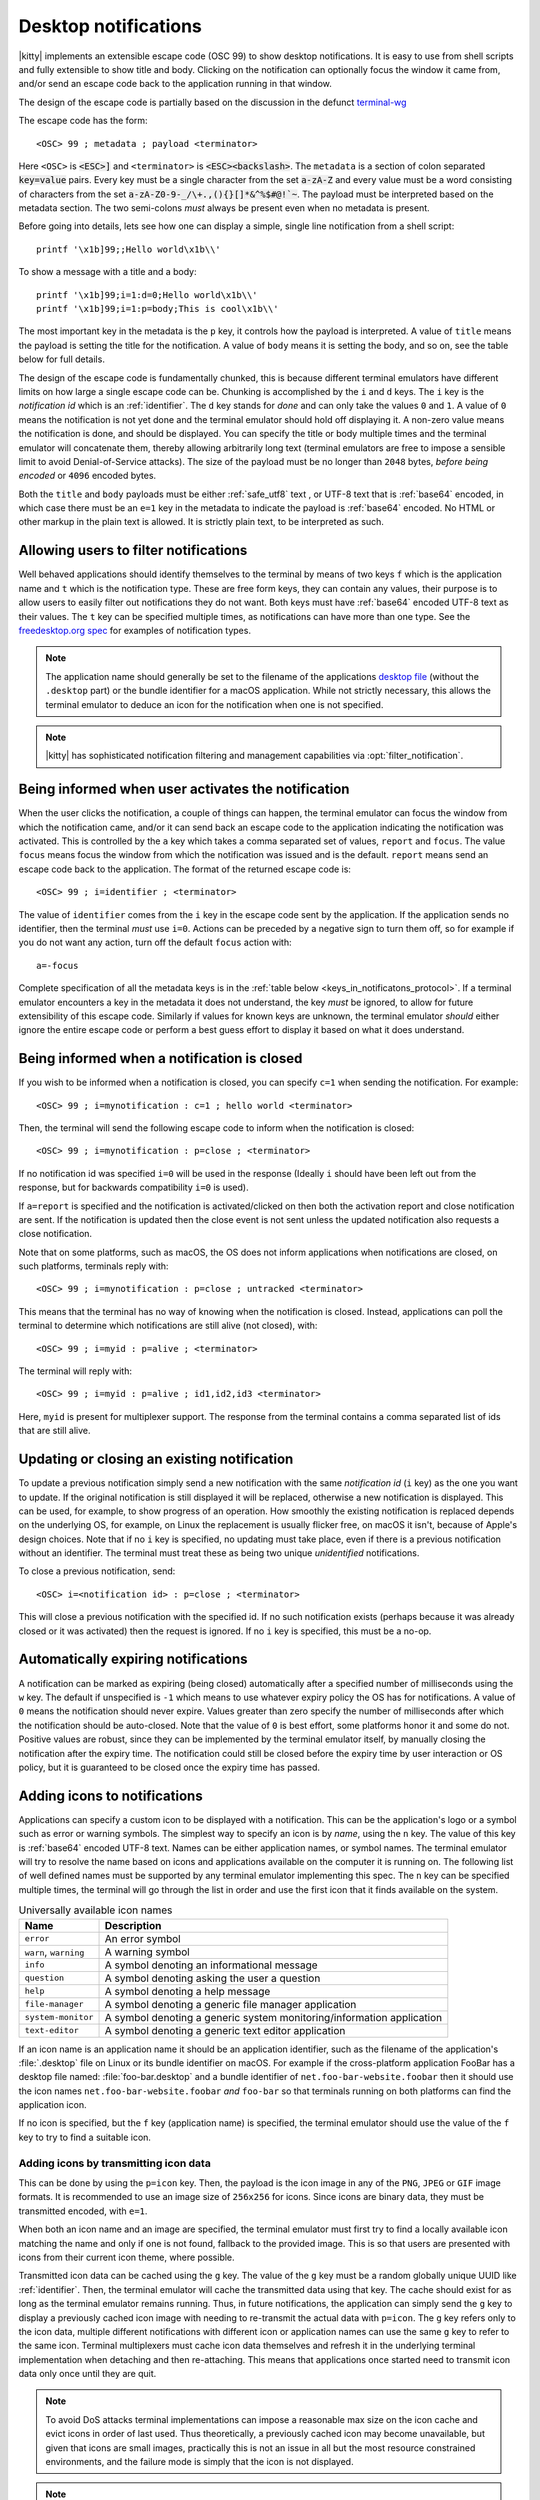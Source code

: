 .. _desktop_notifications:


Desktop notifications
=======================

|kitty| implements an extensible escape code (OSC 99) to show desktop
notifications. It is easy to use from shell scripts and fully extensible to show
title and body. Clicking on the notification can optionally focus the window it
came from, and/or send an escape code back to the application running in that
window.

The design of the escape code is partially based on the discussion in the
defunct `terminal-wg <https://gitlab.freedesktop.org/terminal-wg/specifications/-/issues/13>`__

The escape code has the form::

    <OSC> 99 ; metadata ; payload <terminator>

Here ``<OSC>`` is :code:`<ESC>]` and ``<terminator>`` is
:code:`<ESC><backslash>`. The ``metadata`` is a section of colon separated
:code:`key=value` pairs. Every key must be a single character from the set
:code:`a-zA-Z` and every value must be a word consisting of characters from
the set :code:`a-zA-Z0-9-_/\+.,(){}[]*&^%$#@!`~`. The payload must be
interpreted based on the metadata section. The two semi-colons *must* always be
present even when no metadata is present.

Before going into details, lets see how one can display a simple, single line
notification from a shell script::

    printf '\x1b]99;;Hello world\x1b\\'

To show a message with a title and a body::

    printf '\x1b]99;i=1:d=0;Hello world\x1b\\'
    printf '\x1b]99;i=1:p=body;This is cool\x1b\\'

The most important key in the metadata is the ``p`` key, it controls how the
payload is interpreted. A value of ``title`` means the payload is setting the
title for the notification. A value of ``body`` means it is setting the body,
and so on, see the table below for full details.

The design of the escape code is fundamentally chunked, this is because
different terminal emulators have different limits on how large a single escape
code can be. Chunking is accomplished by the ``i`` and ``d`` keys. The ``i``
key is the *notification id* which is an :ref:`identifier`.
The ``d`` key stands for *done* and can only take the
values ``0`` and ``1``. A value of ``0`` means the notification is not yet done
and the terminal emulator should hold off displaying it. A non-zero value means
the notification is done, and should be displayed. You can specify the title or
body multiple times and the terminal emulator will concatenate them, thereby
allowing arbitrarily long text (terminal emulators are free to impose a sensible
limit to avoid Denial-of-Service attacks). The size of the payload must be no
longer than ``2048`` bytes, *before being encoded* or ``4096`` encoded bytes.

Both the ``title`` and ``body`` payloads must be either :ref:`safe_utf8` text ,
or UTF-8 text that is :ref:`base64` encoded, in which case there must be an
``e=1`` key in the metadata to indicate the payload is :ref:`base64`
encoded. No HTML or other markup in the plain text is allowed. It is strictly
plain text, to be interpreted as such.

Allowing users to filter notifications
-------------------------------------------------------

.. versionadded:: 0.36.0
   Specifying application name and notification type

Well behaved applications should identify themselves to the terminal
by means of two keys ``f`` which is the application name and ``t``
which is the notification type. These are free form keys, they can contain
any values, their purpose is to allow users to easily filter out
notifications they do not want. Both keys must have :ref:`base64`
encoded UTF-8 text as their values. The ``t`` key can be specified multiple
times, as notifications can have more than one type. See the `freedesktop.org
spec
<https://specifications.freedesktop.org/notification-spec/notification-spec-latest.html#categories>`__
for examples of notification types.

.. note::
   The application name should generally be set to the filename of the
   applications `desktop file
   <https://specifications.freedesktop.org/desktop-entry-spec/desktop-entry-spec-latest.html#file-naming>`__
   (without the ``.desktop`` part) or the bundle identifier for a macOS
   application. While not strictly necessary, this allows the terminal
   emulator to deduce an icon for the notification when one is not specified.

.. note::

   |kitty| has sophisticated notification filtering and management
   capabilities via :opt:`filter_notification`.


Being informed when user activates the notification
-------------------------------------------------------

When the user clicks the notification, a couple of things can happen, the
terminal emulator can focus the window from which the notification came, and/or
it can send back an escape code to the application indicating the notification
was activated. This is controlled by the ``a`` key which takes a comma separated
set of values, ``report`` and ``focus``. The value ``focus`` means focus the
window from which the notification was issued and is the default. ``report``
means send an escape code back to the application. The format of the returned
escape code is::

    <OSC> 99 ; i=identifier ; <terminator>

The value of ``identifier`` comes from the ``i`` key in the escape code sent by
the application. If the application sends no identifier, then the terminal
*must* use ``i=0``. Actions can be preceded by a negative sign to turn them
off, so for example if you do not want any action, turn off the default
``focus`` action with::

    a=-focus

Complete specification of all the metadata keys is in the :ref:`table below <keys_in_notificatons_protocol>`.
If a terminal emulator encounters a key in the metadata it does not understand,
the key *must* be ignored, to allow for future extensibility of this escape
code. Similarly if values for known keys are unknown, the terminal emulator
*should* either ignore the entire escape code or perform a best guess effort to
display it based on what it does understand.


Being informed when a notification is closed
------------------------------------------------

.. versionadded:: 0.36.0
   Notifications of close events

If you wish to be informed when a notification is closed, you can specify
``c=1`` when sending the notification. For example::

    <OSC> 99 ; i=mynotification : c=1 ; hello world <terminator>

Then, the terminal will send the following
escape code to inform when the notification is closed::

    <OSC> 99 ; i=mynotification : p=close ; <terminator>

If no notification id was specified ``i=0`` will be used in the response
(Ideally ``i`` should have been left out from the response, but for backwards
compatibility ``i=0`` is used).

If ``a=report`` is specified and the notification is activated/clicked on
then both the activation report and close notification are sent. If the notification
is updated then the close event is not sent unless the updated notification
also requests a close notification.

Note that on some platforms, such as macOS, the OS does not inform applications
when notifications are closed, on such platforms, terminals reply with::

    <OSC> 99 ; i=mynotification : p=close ; untracked <terminator>

This means that the terminal has no way of knowing when the notification is
closed. Instead, applications can poll the terminal to determine which
notifications are still alive (not closed), with::

    <OSC> 99 ; i=myid : p=alive ; <terminator>

The terminal will reply with::

    <OSC> 99 ; i=myid : p=alive ; id1,id2,id3 <terminator>

Here, ``myid`` is present for multiplexer support. The response from the terminal
contains a comma separated list of ids that are still alive.


Updating or closing an existing notification
----------------------------------------------

.. versionadded:: 0.36.0
   The ability to update and close a previous notification

To update a previous notification simply send a new notification with the same
*notification id* (``i`` key) as the one you want to update. If the original
notification is still displayed it will be replaced, otherwise a new
notification is displayed. This can be used, for example, to show progress of
an operation. How smoothly the existing notification is replaced
depends on the underlying OS, for example, on Linux the replacement is usually flicker
free, on macOS it isn't, because of Apple's design choices.
Note that if no ``i`` key is specified, no updating must take place, even if
there is a previous notification without an identifier. The terminal must
treat these as being two unique *unidentified* notifications.

To close a previous notification, send::

    <OSC> i=<notification id> : p=close ; <terminator>

This will close a previous notification with the specified id. If no such
notification exists (perhaps because it was already closed or it was activated)
then the request is ignored. If no ``i`` key is specified, this must be a no-op.


Automatically expiring notifications
-------------------------------------

A notification can be marked as expiring (being closed) automatically after
a specified number of milliseconds using the ``w`` key. The default if
unspecified is ``-1`` which means to use whatever expiry policy the OS has for
notifications. A value of ``0`` means the notification should never expire.
Values greater than zero specify the number of milliseconds after which the
notification should be auto-closed. Note that the value of ``0``
is best effort, some platforms honor it and some do not. Positive values
are robust, since they can be implemented by the terminal emulator itself,
by manually closing the notification after the expiry time. The notification
could still be closed before the expiry time by user interaction or OS policy,
but it is guaranteed to be closed once the expiry time has passed.


Adding icons to notifications
--------------------------------

.. versionadded:: 0.36.0
   Custom icons in notifications

Applications can specify a custom icon to be displayed with a notification.
This can be the application's logo or a symbol such as error or warning
symbols. The simplest way to specify an icon is by *name*, using the ``n``
key. The value of this key is :ref:`base64` encoded UTF-8 text. Names
can be either application names, or symbol names. The terminal emulator
will try to resolve the name based on icons and applications available
on the computer it is running on. The following list of well defined names
must be supported by any terminal emulator implementing this spec.
The ``n`` key can be specified multiple times, the terminal will go through
the list in order and use the first icon that it finds available on the
system.

.. table:: Universally available icon names

   ======================== ==============================================
   Name                     Description
   ======================== ==============================================
   ``error``                An error symbol
   ``warn``, ``warning``    A warning symbol
   ``info``                 A symbol denoting an informational message
   ``question``             A symbol denoting asking the user a question
   ``help``                 A symbol denoting a help message
   ``file-manager``         A symbol denoting a generic file manager application
   ``system-monitor``       A symbol denoting a generic system monitoring/information application
   ``text-editor``          A symbol denoting a generic text editor application
   ======================== ==============================================

If an icon name is an application name it should be an application identifier,
such as the filename of the application's :file:`.desktop` file on Linux or its
bundle identifier on macOS. For example if the cross-platform application
FooBar has a desktop file named: :file:`foo-bar.desktop` and a bundle
identifier of ``net.foo-bar-website.foobar`` then it should use the icon names
``net.foo-bar-website.foobar`` *and* ``foo-bar`` so that terminals running on
both platforms can find the application icon.

If no icon is specified, but the ``f`` key (application name) is specified, the
terminal emulator should use the value of the ``f`` key to try to find a
suitable icon.

Adding icons by transmitting icon data
~~~~~~~~~~~~~~~~~~~~~~~~~~~~~~~~~~~~~~~~~

This can be done by using the ``p=icon`` key. Then, the payload is the icon
image in any of the ``PNG``, ``JPEG`` or ``GIF`` image formats. It is recommended
to use an image size of ``256x256`` for icons. Since icons are binary data,
they must be transmitted encoded, with ``e=1``.

When both an icon name and an image are specified, the terminal emulator must
first try to find a locally available icon matching the name and only if one
is not found, fallback to the provided image. This is so that users are
presented with icons from their current icon theme, where possible.

Transmitted icon data can be cached using the ``g`` key. The value of the ``g``
key must be a random globally unique UUID like :ref:`identifier`. Then, the
terminal emulator will cache the transmitted data using that key. The cache
should exist for as long as the terminal emulator remains running. Thus, in
future notifications, the application can simply send the ``g`` key to display
a previously cached icon image with needing to re-transmit the actual data with
``p=icon``. The ``g`` key refers only to the icon data, multiple different
notifications with different icon or application names can use the same ``g``
key to refer to the same icon. Terminal multiplexers must cache icon data
themselves and refresh it in the underlying terminal implementation when
detaching and then re-attaching. This means that applications once started
need to transmit icon data only once until they are quit.

.. note::
   To avoid DoS attacks terminal implementations can impose a reasonable max size
   on the icon cache and evict icons in order of last used. Thus theoretically,
   a previously cached icon may become unavailable, but given that icons are
   small images, practically this is not an issue in all but the most resource
   constrained environments, and the failure mode is simply that the icon is not
   displayed.

.. note::
   How the icon is displayed depends on the underlying OS notifications
   implementation. For example, on Linux, typically a single icon is displayed.
   On macOS, both the terminal emulator's icon and the specified custom icon
   are displayed.

.. _notifications_query:

Querying for support
-------------------------

.. versionadded:: 0.36.0
   The ability to query for support

An application can query the terminal emulator for support of this protocol, by
sending the following escape code::

    <OSC> 99 ; i=<some identifier> : p=? ; <terminator>

A conforming terminal must respond with an escape code of the form::

    <OSC> 99 ; i=<some identifier> : p=? ; key=value : key=value <terminator>

The identifier is present to support terminal multiplexers, so that they know
which window to redirect the query response too.

Here, the ``key=value`` parts specify details about what the terminal
implementation supports. Currently, the following keys are defined:

=======  ================================================================================
Key      Value
=======  ================================================================================
``a``    Comma separated list of actions from the ``a`` key that the terminal
         implements. If no actions are supported, the ``a`` key must be absent from the
         query response.

``c``    ``c=1`` if the terminal supports close events, otherwise the ``c``
         must be omitted.

``o``    Comma separated list of occassions from the ``o`` key that the
         terminal implements. If no occasions are supported, the value
         ``o=always`` must be sent in the query response.

``p``    Comma spearated list of supported payload types (i.e. values of the
         ``p`` key that the terminal implements). These must contain at least
         ``title`` and ``body``.

``u``    Comma separated list of urgency values that the terminal implements.
         If urgency is not supported, the ``u`` key must be absent from the
         query response.

``w``    ``w=1`` if the terminal supports auto expiring of notifications.
=======  ================================================================================

In the future, if this protocol expands, more keys might be added. Clients must
ignore keys they do not understand in the query response.

To check if a terminal emulator supports this notifications protocol the best way is to
send the above *query action* followed by a request for the `primary device
attributes <https://vt100.net/docs/vt510-rm/DA1.html>`_. If you get back an
answer for the device attributes without getting back an answer for the *query
action* the terminal emulator does not support this notifications protocol.

.. _keys_in_notificatons_protocol:

Specification of all keys used in the protocol
--------------------------------------------------

=======  ====================  ========== =================
Key      Value                 Default    Description
=======  ====================  ========== =================
``a``    Comma separated list  ``focus``  What action to perform when the
         of ``report``,                   notification is clicked
         ``focus``, with
         optional leading
         ``-``

``c``    ``0`` or ``1``        ``0``      When non-zero an escape code is sent to the application when the notification is closed.

``d``    ``0`` or ``1``        ``1``      Indicates if the notification is
                                          complete or not. A non-zero value
                                          means it is complete.

``e``    ``0`` or ``1``        ``0``      If set to ``1`` means the payload is :ref:`base64` encoded UTF-8,
                                          otherwise it is plain UTF-8 text with no C0 control codes in it

``f``    :ref:`base64`         ``unset``  The name of the application sending the notification. Can be used to filter out notifications.
         encoded UTF-8
         application name

``g``    :ref:`identifier`     ``unset``  Identifier for icon data. Make these globally unqiue,
                                          like an UUID.

``i``    :ref:`identifier`     ``unset``  Identifier for the notification. Make these globally unqiue,
                                          like an UUID, so that terminal multiplexers can
                                          direct responses to the correct window.

``n``    :ref:`base64`         ``unset``  Icon name. Can be specified multiple times.
         encoded UTF-8
         application name

``o``    One of ``always``,    ``always`` When to honor the notification request. ``unfocused`` means when the window
         ``unfocused`` or                 the notification is sent on does not have keyboard focus. ``invisible``
         ``invisible``                    means the window both is unfocused
                                          and not visible to the user, for example, because it is in an inactive tab or
                                          its OS window is not currently active.
                                          ``always`` is the default and always honors the request.

``p``    One of ``title``,     ``title``  Whether the payload is the notification title or body or query. If a
         ``body``,                        notification has no title, the body will be used as title. Terminal
         ``close``,                       emulators should ignore payloads of unknown type to allow for future
         ``icon``,                        expansion of this protocol.
         ``?``, ``alive``

``t``    :ref:`base64`         ``unset``  The type of the notification. Used to filter out notifications. Can be specified multiple times.
         encoded UTF-8
         notification type

``u``    ``0, 1 or 2``         ``unset``  The *urgency* of the notification. ``0`` is low, ``1`` is normal and ``2`` is critical.
                                          If not specified normal is used.


``w``    ``>=-1``              ``-1``     The number of milliseconds to auto-close the notification after.
=======  ====================  ========== =================


.. versionadded:: 0.35.0
   Support for the ``u`` key to specify urgency

.. versionadded:: 0.31.0
   Support for the ``o`` key to prevent notifications from focused windows


.. note::
   |kitty| also supports the `legacy OSC 9 protocol developed by iTerm2
   <https://iterm2.com/documentation-escape-codes.html>`__ for desktop
   notifications.


.. _base64:

Base64
---------------

The base64 encoding used in the this specification is the one defined in
:rfc:`4648`. When a base64 payload is chunked, either the chunking should be
done before encoding or after. When the chunking is done before encoding, no
more than 2048 bytes of data should be encoded per chunk and the encoded data
**must** include the base64 padding bytes, if any. When the chunking is done
after encoding, each encoded chunk must be no more than 4096 bytes in size.
There may or may not be padding bytes at the end of the last chunk, terminals
must handle either case.


.. _safe_utf8:

Escape code safe UTF-8
--------------------------

This must be valid UTF-8 as per the spec in :rfc:`3629`. In addition, in order
to make it safe for transmission embedded inside an escape code, it must
contain none of the C0 and C1 control characters, that is, the unicode
characters: U+0000 (NUL) - U+1F (Unit separator), U+7F (DEL) and U+80 (PAD) - U+9F
(APC). Note that in particular, this means that no newlines, carriage returns,
tabs, etc. are allowed.


.. _identifier:

Identifier
----------------

Any string consisting solely of characters from the set ``[a-zA-Z0-9_-+.]``,
that is, the letters ``a-z``, ``A-Z``, the underscore, the hyphen, the plus
sign and the period. Applications should make these globally unique, like a
UUID for maximum robustness.
